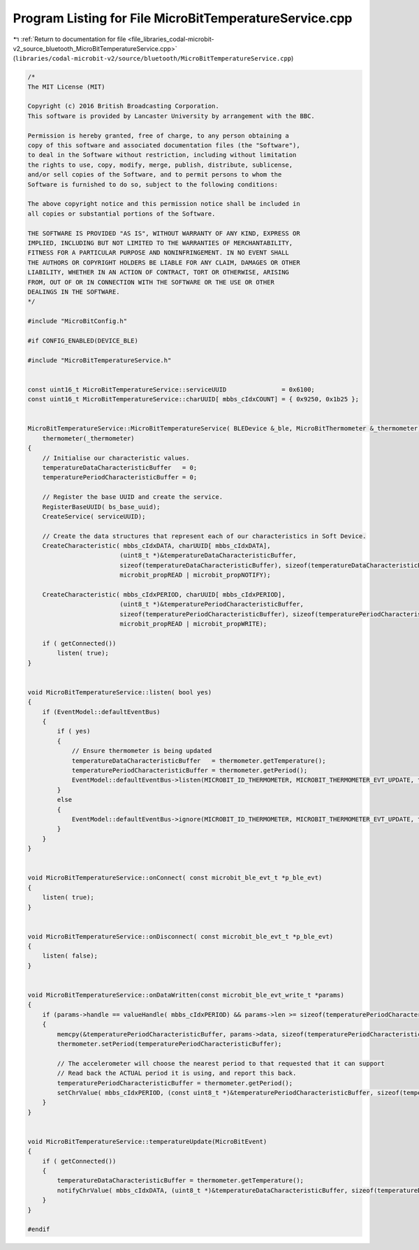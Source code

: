 
.. _program_listing_file_libraries_codal-microbit-v2_source_bluetooth_MicroBitTemperatureService.cpp:

Program Listing for File MicroBitTemperatureService.cpp
=======================================================

|exhale_lsh| :ref:`Return to documentation for file <file_libraries_codal-microbit-v2_source_bluetooth_MicroBitTemperatureService.cpp>` (``libraries/codal-microbit-v2/source/bluetooth/MicroBitTemperatureService.cpp``)

.. |exhale_lsh| unicode:: U+021B0 .. UPWARDS ARROW WITH TIP LEFTWARDS

.. code-block:: cpp

   /*
   The MIT License (MIT)
   
   Copyright (c) 2016 British Broadcasting Corporation.
   This software is provided by Lancaster University by arrangement with the BBC.
   
   Permission is hereby granted, free of charge, to any person obtaining a
   copy of this software and associated documentation files (the "Software"),
   to deal in the Software without restriction, including without limitation
   the rights to use, copy, modify, merge, publish, distribute, sublicense,
   and/or sell copies of the Software, and to permit persons to whom the
   Software is furnished to do so, subject to the following conditions:
   
   The above copyright notice and this permission notice shall be included in
   all copies or substantial portions of the Software.
   
   THE SOFTWARE IS PROVIDED "AS IS", WITHOUT WARRANTY OF ANY KIND, EXPRESS OR
   IMPLIED, INCLUDING BUT NOT LIMITED TO THE WARRANTIES OF MERCHANTABILITY,
   FITNESS FOR A PARTICULAR PURPOSE AND NONINFRINGEMENT. IN NO EVENT SHALL
   THE AUTHORS OR COPYRIGHT HOLDERS BE LIABLE FOR ANY CLAIM, DAMAGES OR OTHER
   LIABILITY, WHETHER IN AN ACTION OF CONTRACT, TORT OR OTHERWISE, ARISING
   FROM, OUT OF OR IN CONNECTION WITH THE SOFTWARE OR THE USE OR OTHER
   DEALINGS IN THE SOFTWARE.
   */
   
   #include "MicroBitConfig.h"
   
   #if CONFIG_ENABLED(DEVICE_BLE)
   
   #include "MicroBitTemperatureService.h"
   
   
   const uint16_t MicroBitTemperatureService::serviceUUID               = 0x6100;
   const uint16_t MicroBitTemperatureService::charUUID[ mbbs_cIdxCOUNT] = { 0x9250, 0x1b25 };
   
   
   MicroBitTemperatureService::MicroBitTemperatureService( BLEDevice &_ble, MicroBitThermometer &_thermometer) :
       thermometer(_thermometer)
   {
       // Initialise our characteristic values.
       temperatureDataCharacteristicBuffer   = 0;
       temperaturePeriodCharacteristicBuffer = 0;
       
       // Register the base UUID and create the service.
       RegisterBaseUUID( bs_base_uuid);
       CreateService( serviceUUID);
   
       // Create the data structures that represent each of our characteristics in Soft Device.
       CreateCharacteristic( mbbs_cIdxDATA, charUUID[ mbbs_cIdxDATA],
                            (uint8_t *)&temperatureDataCharacteristicBuffer,
                            sizeof(temperatureDataCharacteristicBuffer), sizeof(temperatureDataCharacteristicBuffer),
                            microbit_propREAD | microbit_propNOTIFY);
   
       CreateCharacteristic( mbbs_cIdxPERIOD, charUUID[ mbbs_cIdxPERIOD],
                            (uint8_t *)&temperaturePeriodCharacteristicBuffer,
                            sizeof(temperaturePeriodCharacteristicBuffer), sizeof(temperaturePeriodCharacteristicBuffer),
                            microbit_propREAD | microbit_propWRITE);
   
       if ( getConnected())
           listen( true);
   }
   
   
   void MicroBitTemperatureService::listen( bool yes)
   {
       if (EventModel::defaultEventBus)
       {
           if ( yes)
           {
               // Ensure thermometer is being updated
               temperatureDataCharacteristicBuffer   = thermometer.getTemperature();
               temperaturePeriodCharacteristicBuffer = thermometer.getPeriod();
               EventModel::defaultEventBus->listen(MICROBIT_ID_THERMOMETER, MICROBIT_THERMOMETER_EVT_UPDATE, this, &MicroBitTemperatureService::temperatureUpdate, MESSAGE_BUS_LISTENER_IMMEDIATE);
           }
           else
           {
               EventModel::defaultEventBus->ignore(MICROBIT_ID_THERMOMETER, MICROBIT_THERMOMETER_EVT_UPDATE, this, &MicroBitTemperatureService::temperatureUpdate);
           }
       }
   }
   
   
   void MicroBitTemperatureService::onConnect( const microbit_ble_evt_t *p_ble_evt)
   {
       listen( true);
   }
   
   
   void MicroBitTemperatureService::onDisconnect( const microbit_ble_evt_t *p_ble_evt)
   {
       listen( false);
   }
   
   
   void MicroBitTemperatureService::onDataWritten(const microbit_ble_evt_write_t *params)
   {
       if (params->handle == valueHandle( mbbs_cIdxPERIOD) && params->len >= sizeof(temperaturePeriodCharacteristicBuffer))
       {
           memcpy(&temperaturePeriodCharacteristicBuffer, params->data, sizeof(temperaturePeriodCharacteristicBuffer));
           thermometer.setPeriod(temperaturePeriodCharacteristicBuffer);
   
           // The accelerometer will choose the nearest period to that requested that it can support
           // Read back the ACTUAL period it is using, and report this back.
           temperaturePeriodCharacteristicBuffer = thermometer.getPeriod();
           setChrValue( mbbs_cIdxPERIOD, (const uint8_t *)&temperaturePeriodCharacteristicBuffer, sizeof(temperaturePeriodCharacteristicBuffer));
       }
   }
   
   
   void MicroBitTemperatureService::temperatureUpdate(MicroBitEvent)
   {
       if ( getConnected())
       {
           temperatureDataCharacteristicBuffer = thermometer.getTemperature();
           notifyChrValue( mbbs_cIdxDATA, (uint8_t *)&temperatureDataCharacteristicBuffer, sizeof(temperatureDataCharacteristicBuffer));
       }
   }
   
   #endif
